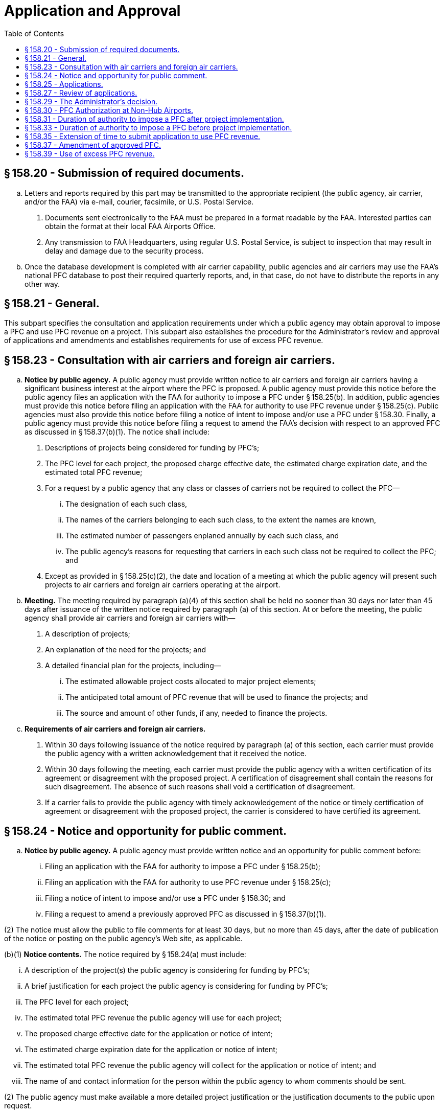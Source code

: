 # Application and Approval
:toc:

## § 158.20 - Submission of required documents.

[loweralpha]
. Letters and reports required by this part may be transmitted to the appropriate recipient (the public agency, air carrier, and/or the FAA) via e-mail, courier, facsimile, or U.S. Postal Service.
[arabic]
.. Documents sent electronically to the FAA must be prepared in a format readable by the FAA. Interested parties can obtain the format at their local FAA Airports Office.
.. Any transmission to FAA Headquarters, using regular U.S. Postal Service, is subject to inspection that may result in delay and damage due to the security process.
. Once the database development is completed with air carrier capability, public agencies and air carriers may use the FAA's national PFC database to post their required quarterly reports, and, in that case, do not have to distribute the reports in any other way.

## § 158.21 - General.

This subpart specifies the consultation and application requirements under which a public agency may obtain approval to impose a PFC and use PFC revenue on a project. This subpart also establishes the procedure for the Administrator's review and approval of applications and amendments and establishes requirements for use of excess PFC revenue.

## § 158.23 - Consultation with air carriers and foreign air carriers.

[loweralpha]
. *Notice by public agency.* A public agency must provide written notice to air carriers and foreign air carriers having a significant business interest at the airport where the PFC is proposed. A public agency must provide this notice before the public agency files an application with the FAA for authority to impose a PFC under § 158.25(b). In addition, public agencies must provide this notice before filing an application with the FAA for authority to use PFC revenue under § 158.25(c). Public agencies must also provide this notice before filing a notice of intent to impose and/or use a PFC under § 158.30. Finally, a public agency must provide this notice before filing a request to amend the FAA's decision with respect to an approved PFC as discussed in § 158.37(b)(1). The notice shall include:
[arabic]
.. Descriptions of projects being considered for funding by PFC's;
.. The PFC level for each project, the proposed charge effective date, the estimated charge expiration date, and the estimated total PFC revenue;
.. For a request by a public agency that any class or classes of carriers not be required to collect the PFC—
[lowerroman]
... The designation of each such class,
... The names of the carriers belonging to each such class, to the extent the names are known,
... The estimated number of passengers enplaned annually by each such class, and
... The public agency's reasons for requesting that carriers in each such class not be required to collect the PFC; and
.. Except as provided in § 158.25(c)(2), the date and location of a meeting at which the public agency will present such projects to air carriers and foreign air carriers operating at the airport.
. *Meeting.* The meeting required by paragraph (a)(4) of this section shall be held no sooner than 30 days nor later than 45 days after issuance of the written notice required by paragraph (a) of this section. At or before the meeting, the public agency shall provide air carriers and foreign air carriers with—
[arabic]
.. A description of projects;
.. An explanation of the need for the projects; and
.. A detailed financial plan for the projects, including—
[lowerroman]
... The estimated allowable project costs allocated to major project elements;
... The anticipated total amount of PFC revenue that will be used to finance the projects; and
... The source and amount of other funds, if any, needed to finance the projects.
. *Requirements of air carriers and foreign air carriers.*
[arabic]
.. Within 30 days following issuance of the notice required by paragraph (a) of this section, each carrier must provide the public agency with a written acknowledgement that it received the notice.
.. Within 30 days following the meeting, each carrier must provide the public agency with a written certification of its agreement or disagreement with the proposed project. A certification of disagreement shall contain the reasons for such disagreement. The absence of such reasons shall void a certification of disagreement.
.. If a carrier fails to provide the public agency with timely acknowledgement of the notice or timely certification of agreement or disagreement with the proposed project, the carrier is considered to have certified its agreement.

## § 158.24 - Notice and opportunity for public comment.

[loweralpha]
. *Notice by public agency.* A public agency must provide written notice and an opportunity for public comment before:
[lowerroman]
.. Filing an application with the FAA for authority to impose a PFC under § 158.25(b);
.. Filing an application with the FAA for authority to use PFC revenue under § 158.25(c);
              
.. Filing a notice of intent to impose and/or use a PFC under § 158.30; and
.. Filing a request to amend a previously approved PFC as discussed in § 158.37(b)(1).

(2) The notice must allow the public to file comments for at least 30 days, but no more than 45 days, after the date of publication of the notice or posting on the public agency's Web site, as applicable.

(b)(1) *Notice contents.* The notice required by § 158.24(a) must include:

[lowerroman]
. A description of the project(s) the public agency is considering for funding by PFC's;
. A brief justification for each project the public agency is considering for funding by PFC's;
. The PFC level for each project;
. The estimated total PFC revenue the public agency will use for each project;
. The proposed charge effective date for the application or notice of intent;
. The estimated charge expiration date for the application or notice of intent;
. The estimated total PFC revenue the public agency will collect for the application or notice of intent; and
. The name of and contact information for the person within the public agency to whom comments should be sent.

(2) The public agency must make available a more detailed project justification or the justification documents to the public upon request.

(c) *Distribution of notice.* The public agency must make the notice available to the public and interested agencies through one or more of the following methods:

[arabic]
. Publication in local newspapers of general circulation;
. Publication in other local media;
. Posting the notice on the public agency's Internet Web site; or
. Any other method acceptable to the Administrator.

## § 158.25 - Applications.

[loweralpha]
. *General.* This section specifies the information the public agency must file when applying for authority to impose a PFC and for authority to use PFC revenue on a project. A public agency may apply for such authority at any commercial service airport it controls. The public agency must use the proposed PFC to finance airport-related projects at that airport or at any existing or proposed airport that the public agency controls. A public agency may apply for authority to impose a PFC before or concurrent with an application to use PFC revenue. If a public agency chooses to apply, it must do so by using FAA Form 5500-1, PFC Application (latest edition) and all applicable Attachments. The public agency must provide the information required under paragraphs (b) or (c), or both, of this section.
. *Application for authority to impose a PFC.* This paragraph sets forth the information to be submitted by all public agencies seeking authority to impose a PFC. A separate application shall be submitted for each airport at which a PFC is to be imposed. The application shall be signed by an authorized official of the public agency, and, unless otherwise authorized by the Administrator, must include the following:
[arabic]
.. The name and address of the public agency.
.. The name and telephone number of the official submitting the application on behalf of the public agency.
.. The official name of the airport at which the PFC is to be imposed.
.. The official name of the airport at which a project is proposed.
.. A copy of the airport capital plan or other documentation of planned improvements for each airport at which a PFC financed project is proposed.
.. A description of each project proposed.
.. The project justification, including the extent to which the project achieves one or more of the objectives set forth in § 158.15(a) and (if a PFC level above $3 is requested) the requirements of § 158.17. In addition—
[lowerroman]
... For any project for terminal development, including gates and related areas, the public agency shall discuss any existing conditions that limit competition between and among air carriers and foreign air carriers at the airport, any initiatives it proposes to foster opportunities for enhanced competition between and among such carriers, and the expected results of such initiatives; or
... For any terminal development project at a covered airport, the public agency shall submit a competition plan in accordance with § 158.19.
.. The charge to be imposed for each project.
.. The proposed charge effective date.
.. The estimated charge expiration date.
.. Information on the consultation with air carriers and foreign air carriers having a significant business interest at the airport and the public comment process, including:
[lowerroman]
... A list of such carriers and those notified;
... A list of carriers that acknowledged receipt of the notice provided under § 158.23(a);
... Lists of carriers that certified agreement and that certified disagreement with the project;
... Information on which method under § 158.24(b) the public agency used to meet the public notice requirement; and
... A summary of substantive comments by carriers contained in any certifications of disagreement with each project and disagreements with each project provided by the public, and the public agency's reasons for continuing despite such disagreements.
.. If the public agency is also filing a request under § 158.11—
[lowerroman]
... The request;
... A copy of the information provided to the carriers under § 158.23(a)(3);
... A copy of the carriers' comments with respect to such information;
... A list of any class or classes of carriers that would not be required to collect a PFC if the request is approved; and
... The public agency's reasons for submitting the request in the face of opposing comments.
.. A copy of information regarding the financing of the project presented to the carriers and foreign air carriers under § 158.23 of this part and as revised during the consultation.
.. A copy of all comments received as a result of the carrier consultation and public comment processes.
.. For an application not accompanied by a concurrent application for authority to use PFC revenue:
[lowerroman]
... A description of any alternative methods being considered by the public agency to accomplish the objectives of the project;
... A description of alternative uses of the PFC revenue to ensure such revenue will be used only on eligible projects in the event the proposed project is not ultimately approved for use of PFC revenue;
... A timetable with projected dates for completion of project formulation activities and submission of an application to use PFC revenue; and
... A projected date of project implementation and completion.
.. A signed statement certifying that the public agency will comply with the assurances set forth in Appendix A to this part.
.. Such additional information as the Administrator may require.
. *Application for authority to use PFC revenue.* A public agency may use PFC revenue only for projects approved under this paragraph. This paragraph sets forth the information that a public agency shall submit, unless otherwise authorized by the Administrator, when applying for the authority to use PFC revenue to finance specific projects.
[arabic]
.. An application submitted concurrently with an application for the authority to impose a PFC, must include:
[lowerroman]
... The information required under paragraphs (b)(1) through (15) of this section;
... An FAA Form 5500-1, Attachment G, Airport Layout Plan, Airspace, and Environmental Findings (latest edition) providing the following information:
[upperalpha]
.... For projects required to be shown on an ALP, the ALP depicting the project has been approved by the FAA and the date of such approval;
.... All environmental reviews required by the National Environmental Policy Act (NEPA) of 1969 have been completed and a copy of the final FAA environmental determination with respect to the project has been approved, and the date of such approval, if such determination is required; and
.... The final FAA airspace determination with respect to the project has been completed, and the date of such determination, if an airspace study is required.
... The information required by §§ 158.25(b)(16) and 158.25(b)(17).
.. An application where the authority to impose a PFC has been previously approved:
[lowerroman]
... Must not be filed until the public agency conducts further consultation with air carriers and foreign air carriers under § 158.23. However, the meeting required under § 158.23(a)(4) is optional if there are no changes to the projects after approval of the impose authority and further opportunity for public comment under § 158.24; and
... Must include a summary of further air carrier consultation and the public agency's response to any disagreements submitted under the air carrier consultation and public comment processes conducted under paragraph (c)(2)(i) of this section;
... Must include the following, updated and changed where appropriate:
[upperalpha]
.... FAA Form 5500-1 without attachments except as required below;
.... For any projects where there have been no changes since the FAA approved authority to impose a PFC for those projects, a list of projects included in this application for use authority. The FAA will consider the information on these projects, filed with the impose authority application, incorporated by reference; and
.... For any project that has changed since receiving impose authority, the public agency must file an Attachment B for that project clearly describing the changes to the project.
... An FAA Form 5500-1, Attachment G, Airport Layout Plan, Airspace, and Environmental Findings (latest edition) providing the following information:
[upperalpha]
.... For projects required to be shown on an ALP, the ALP depicting the project has been approved by the FAA and the date of such approval;
.... All environmental reviews required by the National Environmental Policy Act (NEPA) of 1969 have been completed and a copy of the final FAA environmental determination with respect to the project has been approved, and the date of such approval, if such determination is required; and
.... The final FAA airspace determination with respect to the project has been completed, and the date of such determination, if an airspace study is required; and
... The information required by §§ 158.25(b)(16) and 158.25(b)(17).

## § 158.27 - Review of applications.

[loweralpha]
. *General.* This section describes the process for review of all applications filed under § 158.25 of this part.
. *Determination of completeness.* Within 30 days after receipt of an application by the FAA Airports office, the Administrator determines whether the application substantially complies with the requirements of § 158.25.
. *Process for substantially complete application.* If the Administrator determines the application is substantially complete, the following procedures apply:
[arabic]
.. The Administrator advises the public agency by letter that its application is substantially complete.
.. The Administrator may opt to publish a notice in the *Federal Register* advising that the Administrator intends to rule on the application and inviting public comment, as set forth in paragraph (e) of this section. If the Administrator publishes a notice, the Administrator will provide a copy of the notice to the public agency.
.. If the Administrator publishes a notice, the public agency—
[lowerroman]
... Shall make available for inspection, upon request, a copy of the application, notice, and other documents germane to the application, and
... May publish the notice in a newspaper of general circulation in the area where the airport covered by the application is located.
.. After reviewing the application and any public comments received from a *Federal Register* notice, the Administrator issues a final decision approving or disapproving the application, in whole or in part, before 120 days after the FAA Airports office received the application.
. *Process for applications not substantially complete.* If the Administrator determines an application is not substantially complete, the following procedures apply:
[arabic]
.. The Administrator notifies the public agency in writing that its application is not substantially complete. The notification will list the information required to complete the application.
.. Within 15 days after the Administrator sends such notification, the public agency shall advise the Administrator in writing whether it intends to supplement its application.
.. If the public agency declines to supplement the application, the Administrator follows the procedures for review of an application set forth in paragraph (c) of this section and issues a final decision approving or disapproving the application, in whole or in part, no later than 120 days after the application was received by the FAA Airports office.
.. If the public agency supplements its application, the original application is deemed to be withdrawn for purposes of applying the statutory deadline for the Administrator's decision. Upon receipt of the supplement, the Administrator issues a final decision approving or disapproving the supplemented application, in whole or in part, no later than 120 days after the supplement was received by the FAA Airports office.
. *The Federal Register notice.* The *Federal Register* notice includes the following information:
[arabic]
.. The name of the public agency and the airport at which the PFC is to be imposed;
.. A brief description of the PFC project, the level of the proposed PFC, the proposed charge effective date, the proposed charge expiration date and the total estimated PFC revenue;
.. The address and telephone number of the FAA Airports office at which the application may be inspected;
.. The Administrator's determination on whether the application is substantially complete and any information required to complete the application; and
.. The due dates for any public comments.
. *Public comments.*
[arabic]
.. Interested persons may file comments on the application within 30 days after publication of the Administrator's notice in the *Federal Register.*
              
.. Three copies of these comments shall be submitted to the FAA Airports office identified in the *Federal Register* notice.
.. Commenters shall also provide one copy of their comments to the public agency.
.. Comments from air carriers and foreign air carriers may be in the same form as provided to the public agency under § 158.23.

## § 158.29 - The Administrator's decision.

[loweralpha]
. *Authority to impose a PFC.*
[arabic]
.. An application to impose a PFC will be approved in whole or in part only after a determination that—
[lowerroman]
... The amount and duration of the PFC will not result in revenue that exceeds amounts necessary to finance the project;
... The project will achieve the objectives and criteria set forth in § 158.15 except for those projects approved under § 158.18.
... If a PFC level above $3 is being approved, the project meets the criteria set forth in § 158.17;
... The collection process, including any request by the public agency not to require a class of carriers to collect PFC's, is reasonable, not arbitrary, nondiscriminatory, and otherwise in compliance with the law;
... The public agency has not been found to be in violation of 49 U.S.C. 47524 and 47526;
... The public agency has not been found to be in violation of 49 U.S.C. 47107(b) governing the use of airport revenue;
... If the public agency has not applied for authority to use PFC revenue, a finding that there are alternative uses of the PFC revenue to ensure that such revenue will be used on approved projects; and
              
... If applicable, the public agency has submitted a competition plan in accordance with § 158.19.
.. The Administrator notifies the public agency in writing of the decision on the application. The notification will list the projects and alternative uses that may qualify for PFC financing under § 158.15, and (if a PFC level above $3 is being approved) § 158.17, PFC level, total approved PFC revenue including the amounts approved at $3 and less, $4, and/or $4.50, duration of authority to impose and earliest permissible charge effective date.
. *Authority to use PFC revenue on an approved project.*
[arabic]
.. An application for authority to use PFC revenue will be approved in whole or in part only after a determination that—
[lowerroman]
... The amount and duration of the PFC will not result in revenue that exceeds amounts necessary to finance the project;
... The project will achieve the objectives and criteria set forth in § 158.15 except for those projects approved under § 158.18.
... If a PFC level above $3 is being approved, the project meets the criteria set forth in § 158.17; and
... All applicable requirements pertaining to the ALP for the airport, airspace studies for the project, and the National Environmental Policy Act of 1969 (NEPA), have been satisfied.
.. The Administrator notifies the public agency in writing of the decision on the application. The notification will list the approved projects, PFC level, total approved PFC revenue, total approved for collection, including the amounts approved at $3 and less, $4, and/or $4.50, and any limit on the duration of authority to impose a PFC as prescribed under § 158.33.
.. Approval to use PFC revenue to finance a project shall be construed as approval of that project.
. *Disapproval of application.*
[arabic]
.. If an application is disapproved, the Administrator notifies the public agency in writing of the decision and the reasons for the disapproval.
.. A public agency reapplying for approval to impose or use a PFC must comply with §§ 158.23, 158.24, and 158.25.
. The Administrator publishes a monthly notice of PFC approvals and disapprovals in the *Federal Register.*
              

## § 158.30 - PFC Authorization at Non-Hub Airports.

[loweralpha]
. *General.* This section specifies the procedures a public agency controlling a non-hub airport must follow when notifying the FAA of its intent to impose a PFC and to use PFC revenue on a project under this section. In addition, this section describes the FAA's rules for reviewing and acknowledging a notice of intent filed under this section. A public agency may notify the FAA of its intent to impose a PFC before or concurrent with a notice of intent to use PFC revenue. A public agency must file a notice of intent in the manner and form prescribed by the Administrator and must include the information required under paragraphs (b), (c), or both, of this section.
. *Notice of intent to impose a PFC.* This paragraph sets forth the information a public agency must file to notify the FAA of its intent to impose a PFC under this section. The public agency must file a separate notice of intent for each airport at which the public agency plans on imposing a PFC. An authorized official of the public agency must sign the notice of intent and, unless authorized by the Administrator, must include:
[arabic]
.. A completed FAA Form 5500-1, PFC Application (latest edition) without attachments except as required below;
.. Project information (in the form and manner prescribed by the FAA) including the project title, PFC funds sought, PFC level sought, and, if an existing Airport Improvement Program (AIP) grant already covers this project, the grant agreement number.
.. If an existing AIP grant does not cover this project, the notice of intent must include the information in paragraph (b)(2) of this section as well as the following:
[lowerroman]
... Additional information describing the proposed schedule for the project,
              
... A description of how this project meets one of the PFC objectives in § 158.15(a), and
... A description of how this project meets the adequate justification requirement in § 158.15(c).
.. A copy of any comments received by the public agency during the air carrier consultation and public comment processes (§§ 158.23 and 158.24) and the public agency's response to any disagreements.
.. If applicable, a request to exclude a class of carriers from the requirement to collect the PFC (§ 158.11).
.. A signed statement certifying that the public agency will comply with the assurances set forth in Appendix A to this part.
.. Any additional information the Administrator may require.
. *Notice of intent to use PFC revenue.* A public agency may use PFC revenue only for projects included in notices filed under this paragraph or approved under § 158.29. This paragraph sets forth the information that a public agency must file, unless otherwise authorized by the Administrator, in its notice of intent to use PFC revenue to finance specific projects under this section.
[arabic]
.. A notice of intent to use PFC revenue filed concurrently with a notice of intent to impose a PFC must include:
[lowerroman]
... The information required under paragraphs (b)(1) through (7) of this section;
... A completed FAA Form 5500-1, Attachment G, Airport Layout Plan, Airspace, and Environmental Findings (latest edition) for all projects not included in an existing Federal airport program grant.
.. A notice of intent to use PFC revenue where the FAA has previously acknowledged a notice of intent to impose a PFC must:
[lowerroman]
... Be preceded by further consultation with air carriers and the opportunity for public comment under §§ 158.23 and 158.24 of this part. However, a meeting with the air carriers is optional if all information is the same as that provided with the impose authority notice;
... Include a copy of any comments received by the public agency during the air carrier consultation and public comment processes (§§ 158.23 and 158.24) and the public agency's response to any disagreements or negative comments; and
... Include any updated and changed information:
[upperalpha]
.... Required by paragraphs (b)(1), (2), (5), (6), and (7) of this section; and
.... Required by paragraph (c)(1)(ii) of this section.
. *FAA review of notices of intent.*
[arabic]
.. The FAA will review the notice of intent to determine that:
[upperalpha]
... The amount and duration of the PFC will not result in revenue that exceeds the amount necessary to finance the project(s);
... Each proposed project meets the requirements of § 158.15;
... Each project proposed at a PFC level above $3.00 meets the requirements of § 158.17(a)(2) and (3);
... All applicable airport layout plan, airspace, and environmental requirements have been met for each project;
... Any request by the public agency to exclude a class of carriers from the requirement to collect the PFC is reasonable, not arbitrary, nondiscriminatory, and otherwise complies with the law; and
... The consultation and public comment processes complied with §§ 158.23 and 158.24.
.. The FAA will also make a determination regarding the public agency's compliance with 49 U.S.C. 47524 and 47526 governing airport noise and access restrictions and 49 U.S.C. 47107(b) governing the use of airport revenue. Finally, the FAA will review all comments filed during the air carrier consultation and public comment processes.
. *FAA acknowledgment of notices of intent.* Within 30 days of receipt of the public agency's notice of intent about its PFC program, the FAA will issue a written acknowledgment of the public agency's notice. The FAA's acknowledgment may concur with all proposed projects, may object to some or all proposed projects, or may object to the notice of intent in its entirety. The FAA's acknowledgment will include the reason(s) for any objection(s).
              
. Public agency actions following issuance of FAA acknowledgment letter. If the FAA does not object to either a project or the notice of intent in its entirety, the public agency may implement its PFC program. The public agency's implementation must follow the information specified in its notice of intent. If the FAA objects to a project, the public agency may not collect or use PFC revenue on that project. If the FAA objects to the notice of intent in its entirety, the public agency may not implement the PFC program proposed in that notice. When implementing a PFC under this section, except for § 158.25, a public agency must comply with all sections of part 158.
. *Acknowledgment not an order.* An FAA acknowledgment issued under this section is not considered an order issued by the Secretary for purposes of 49 U.S.C. 46110 (Judicial Review).
. *Sunset provision.* This section will expire May 9, 2008.

## § 158.31 - Duration of authority to impose a PFC after project implementation.

A public agency that has begun implementing an approved project may impose a PFC until—

[loweralpha]
. The charge expiration date is reached;
. The total PFC revenue collected plus interest earned thereon equals the allowable cost of the approved project;
. The authority to collect the PFC is terminated by the Administrator under subpart E of this part; or
. The public agency is determined by the Administrator to be in violation of 49 U.S.C. 47524 and 47526, and the authority to collect the PFC is terminated under that statute's implementing regulations under this title.

## § 158.33 - Duration of authority to impose a PFC before project implementation.

[loweralpha]
. A public agency shall not impose a PFC beyond the lesser of the following—
[arabic]
.. 2 years after approval to use PFC revenue on an approved project if the project has not been implemented, or
.. 5 years after the charge effective date; or
.. 5 years after the FAA's decision on the application (if the charge effective date is more than 60 days after the decision date) if an approved project is not implemented.
. If, in the Administrator's judgment, the public agency has not made sufficient progress toward implementation of an approved project within the times specified in paragraph (a) of this section, the Administrator begins termination proceedings under subpart E of this part.
. The authority to impose a PFC following approval shall automatically expire without further action by the Administrator on the following dates:
[arabic]
.. 3 years after the charge effective date; or 3 years after the FAA's decision on the application if the charge effective date is more than 60 days after the decision date unless—
[lowerroman]
... The public agency has filed an application for approval to use PFC revenue for an eligible project that is pending before the FAA;
... An application to use PFC revenue has been approved; or
... A request for extension (not to exceed 2 years) to submit an application for project approval, under § 158.35, has been granted; or
.. 5 years after the charge effective date; or 5 years after the FAA's decision on the application (if the charge effective date is more than 60 days after the decision date) unless the public agency has obtained project approval.
. If the authority to impose a PFC expires under paragraph (c) of this section, the public agency must provide the FAA with a list of the air carriers and foreign air carriers operating at the airport and all other collecting carriers that have remitted PFC revenue to the public agency in the preceding 12 months. The FAA notifies each of the listed carriers to terminate PFC collection no later than 30 days after the date of notification by the FAA.
. Restriction on reauthorization to impose a PFC. Whenever the authority to impose a PFC has expired or been terminated under this section, the Administrator will not grant new approval to impose a PFC in advance of implementation of an approved project.

## § 158.35 - Extension of time to submit application to use PFC revenue.

[loweralpha]
. A public agency may request an extension of time to submit an application to use PFC revenue after approval of an application to impose PFC's. At least 30 days prior to submitting such request, the public agency shall publish notice of its intention to request an extension in a local newspaper of general circulation and shall request comments. The notice shall include progress on the project, a revised schedule for obtaining project approval and reasons for the delay in submitting the application.
. The request shall be submitted at least 120 days prior to the charge expiration date and, unless otherwise authorized by the Administrator, shall be accompanied by the following:
[arabic]
.. A description of progress on the project application to date.
.. A revised schedule for submitting the application.
.. An explanation of the reasons for delay in submitting the application.
.. A summary financial report depicting the total amount of PFC revenue collected plus interest, the projected amount to be collected during the period of the requested extension, and any public agency funds used on the project for which reimbursement may be sought.
.. A summary of any further consultation with air carriers and foreign air carriers operating at the airport.
.. A summary of comments received in response to the local notice.
. The Administrator reviews the request for extension and accompanying information, to determine whether—
[arabic]
.. The public agency has shown good cause for the delay in applying for project approval;
.. The revised schedule is satisfactory; and
.. Further collection will not result in excessive accumulation of PFC revenue.
. The Administrator, upon determining that the agency has shown good cause for the delay and that other elements of the request are satisfactory, grants the request for extension to the public agency. The Administrator advises the public agency in writing not more than 90 days after receipt of the request. The duration of the extension shall be as specified in § 158.33 of this part.

## § 158.37 - Amendment of approved PFC.

[loweralpha]
. A public agency may amend the FAA's decision with respect to an approved PFC to:
[lowerroman]
.. Increase or decrease the level of PFC the public agency wants to collect from each passenger,
.. Increase or decrease the total approved PFC revenue,
.. Change the scope of an approved project,
.. Delete an approved project, or
.. Establish a new class of carriers under § 158.11 or amend any such class previously approved.

(2) A public agency may not amend the FAA's decision with respect to an approved PFC to add projects, change an approved project to a different facility type, or alter an approved project to accomplish a different purpose.

(b) The public agency must file a request to the Administrator to amend the FAA's decision with respect to an approved PFC. The request must include or demonstrate:

[arabic]
. Further consultation with the air carriers and foreign air carriers and seek public comment in accordance with §§ 158.23 and 158.24 when applying for those requests to:
[upperalpha]
.. Amend the approved PFC amount for a project by more than 25 percent of the original approved amount if the amount was $1,000,000 or greater,
.. Amend the approved PFC amount for a project by any percentage if the original approved amount was below $1,000,000 and the amended approved amount is $1,000,000 or greater,
.. Change the scope of a project, or
.. Increase the PFC level to be collected from each passenger.

(ii) No further consultation with air carriers and foreign air carriers or public comment is required by a public agency in accordance with §§ 158.23 and 158.24 when applying for an amendment in the following situations:

[upperalpha]
. To institute a decrease in the level of PFC to be collected from each passenger;
. To institute a decrease in the total PFC revenue;
. To institute an increase of 25 percent or less of the original approved amount if the amount was more than $1,000,000; or
. To institute an increase of any amount if the original approved amount of the project was less than $1,000,000 and if the amended approved amount of the project remains below $1,000,000; or
. To establish a new class of carriers under § 158.11 or amend any such class previously approved; or
. To delete an approved project.

(2) A copy of any comments received from the processes in paragraph (b)(1)(A) of this section for the carrier consultation and the opportunity for public comment in accordance with §§ 158.23 and 158.24;

(3) The public agency's reasons for continuing despite any objections;

(4) A description of the proposed amendment;

(5) Justification, if the amendment involves an increase in the PFC amount for a project by more than 25 percent of the original approved amount if that amount is $1,000,000 or greater, an increase in the PFC amount by any percentage if the original approved amount was less than $1,000,000 and the amended approved amount is $1,000,000 or greater, a change in the approved project scope, or any increase in the approved PFC level to be collected from each passenger.

(6) A description of how each project meets the requirements of § 158.17(b), for each project proposed for an increase of the PFC level above $3.00 at a medium or large hub airport;

(7) A signed statement certifying that the public agency has met the requiements of § 158.19, if applicable, for any amendment proposing to increase the PFC level above $3.00 at a medium or large hub airport; and

(8) Any other information the Administrator may require.

(c) The Administrator will approve, partially approve or disapprove the amendment request and notify the public agency of the decision within 30 days of receipt of the request. If a PFC level of more than $3.00 is approved, the Administrator must find the project meets the requirements of §§ 158.17 and 158.19, if applicable, before the public agency can implement the new PFC level.

(d) The public agency must notify the carriers of any change to the FAA's decision with respect to an approved PFC resulting from an amendment. The effective date of any new PFC level must be no earlier than the first day of a month which is at least 30 days from the date the public agency notifies the carriers.

## § 158.39 - Use of excess PFC revenue.

[loweralpha]
. If the PFC revenue remitted to the public agency, plus interest earned thereon, exceeds the allowable cost of the project, the public agency must use the excess funds for approved projects or to retire outstanding PFC-financed bonds.
. For bond-financed projects, any excess PFC revenue collected under debt servicing requirements shall be retained by the public agency and used for approved projects or retirement of outstanding PFC-financed bonds.
. When the authority to impose a PFC has expired or has been terminated, accumulated PFC revenue shall be used for approved projects or retirement of outstanding PFC-financed bonds.
. Within 30 days after the authority to impose a PFC has expired or been terminated, the public agency must present a plan to the appropriate FAA Airports office to begin using accumulated PFC revenue. The plan must include a timetable for submitting any necessary application under this part. If the public agency fails to submit such a plan, or if the plan is not acceptable to the Administrator, the Administrator may reduce Federal airport grant program apportioned funds.

